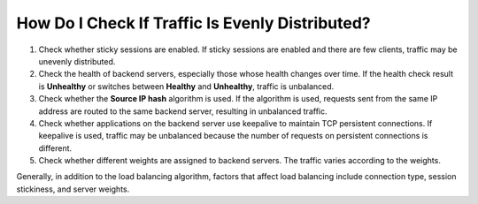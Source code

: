 How Do I Check If Traffic Is Evenly Distributed?
================================================

#. Check whether sticky sessions are enabled. If sticky sessions are enabled and there are few clients, traffic may be unevenly distributed.
#. Check the health of backend servers, especially those whose health changes over time. If the health check result is **Unhealthy** or switches between **Healthy** and **Unhealthy**, traffic is unbalanced.
#. Check whether the **Source IP hash** algorithm is used. If the algorithm is used, requests sent from the same IP address are routed to the same backend server, resulting in unbalanced traffic.
#. Check whether applications on the backend server use keepalive to maintain TCP persistent connections. If keepalive is used, traffic may be unbalanced because the number of requests on persistent connections is different.
#. Check whether different weights are assigned to backend servers. The traffic varies according to the weights.

|image1|

Generally, in addition to the load balancing algorithm, factors that affect load balancing include connection type, session stickiness, and server weights.

.. |image1| image:: /images/note_3.0-en-us.png
